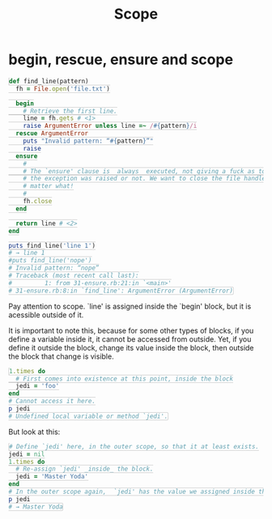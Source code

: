 #+TITLE: Scope
#+HTML_DOCTYPE: html5
#+HTML_CONTAINER: div
#+HTML_HEAD_EXTRA: <style> code {background-color: #fefefe; border: 1px solid #ccc;  border-radius: 3px; padding: 2px; }</style>
#+HTML_HTML5_FANCY:
#+HTML_INCLUDE_SCRIPTS:
#+HTML_INCLUDE_STYLE:
#+HTML_LINK_HOME:
#+HTML_LINK_UP:
#+HTML_MATHJAX:
#+INFOJS_OPT:
#+OPTIONS: TOC:6
#+PROPERTY: header-args :results output :exports both


* begin, rescue, ensure and scope

#+BEGIN_SRC ruby
def find_line(pattern)
  fh = File.open('file.txt')

  begin
    # Retrieve the first line.
    line = fh.gets # <1>
    raise ArgumentError unless line =~ /#{pattern}/i
  rescue ArgumentError
    puts "Invalid pattern: “#{pattern}”"
    raise
  ensure
    #
    # The `ensure' clause is _always_ executed, not giving a fuck as to whether
    # the exception was raised or not. We want to close the file handler no
    # matter what!
    #
    fh.close
  end

  return line # <2>
end

puts find_line('line 1')
# → line 1
#puts find_line('nope')
# Invalid pattern: “nope”
# Traceback (most recent call last):
#         1: from 31-ensure.rb:21:in `<main>'
# 31-ensure.rb:8:in `find_line': ArgumentError (ArgumentError)
#+END_SRC

Pay attention to scope. `line' is assigned inside the `begin' block, but it is acessible outside of it.

It is important to note this, because for some other types of blocks, if you define a variable inside it, it cannot be accessed from outside. Yet, if you define it outside the block, change its value inside the block, then outside the block that change is visible.

#+BEGIN_SRC ruby
1.times do
  # First comes into existence at this point, inside the block
  jedi = 'foo'
end
# Cannot access it here.
p jedi
# Undefined local variable or method `jedi'.
#+END_SRC

But look at this:

#+BEGIN_SRC ruby
# Define `jedi' here, in the outer scope, so that it at least exists.
jedi = nil
1.times do
  # Re-assign `jedi' _inside_ the block.
  jedi = 'Master Yoda'
end
# In the outer scope again,  `jedi' has the value we assigned inside the block.
p jedi
# → Master Yoda
#+END_SRC

